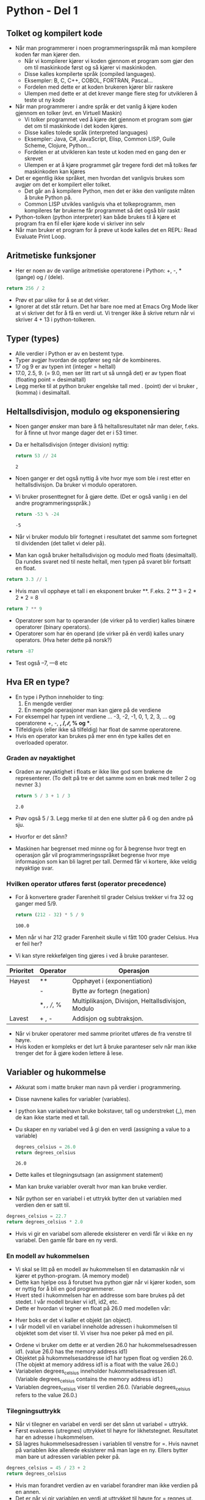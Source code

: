 * Python - Del 1
** Tolket og kompilert kode
- Når man programmerer i noen programmeringsspråk må man kompilere koden før man kjører den.
  - Når vi kompilerer kjører vi koden gjennom et program som gjør den om til maskinkode først og så kjører vi maskinkoden.
  - Disse kalles kompilerte språk (compiled languages).
  - Eksempler: B, C, C++, COBOL, FORTRAN, Pascal...
  - Fordelen med dette er at koden brukeren kjører blir raskere
  - Ulempen med dette er at det krever mange flere steg for utvikleren å teste ut ny kode
- Når man programmerer i andre språk er det vanlig å kjøre koden gjennom en tolker (evt. en Virtuell Maskin)
  - Vi tolker programmet ved å kjøre det gjennom et program som gjør det om til maskinkode i det koden kjøres.
  - Disse kalles tolede språk (interpreted languages)
  - Eksempler: Java, C#, JavaScript, Elisp, Common LISP, Guile Scheme, Clojure, Python...
  - Fordelen er at utvikleren kan teste ut koden med en gang den er skrevet
  - Ulempen er at å kjøre programmet går tregere fordi det må tolkes før maskinkoden kan kjøres
- Det er egentlig ikke språket, men hvordan det vanligvis brukes som avgjør om det er kompilert eller tolket.
  - Det går an å kompilere Python, men det er ikke den vanligste måten å bruke Python på.
  - Common LISP utvikles vanligvis vha et tolkeprogramm, men kompileres før brukerne får programmet så det også blir raskt
- Python-tolken (python interpreter) kan både brukes til å kjøre et program fra en fil eller kjøre kode vi skriver inn selv
- Når man bruker et program for å prøve ut kode kalles det en REPL: Read Evaluate Print Loop.

** Aritmetiske funksjoner
- Her er noen av de vanlige aritmetiske operatorene i Python: +, -, * (gange) og / (dele).
#+begin_src python
  return 256 / 2
#+end_src

#+RESULTS:
: 128.0

- Prøv et par ulike for å se at det virker.
- Ignorer at det står return. Det har bare noe med at Emacs Org Mode liker at vi skriver det for å få en verdi ut. Vi trenger ikke å skrive return når vi skriver 4 + 13 i python-tolkeren.

** Typer (types)
- Alle verdier i Python er av en bestemt type.
- Typer avgjør hvordan de oppfører seg når de kombineres.
- 17 og 9 er av typen int (integer = heltall)
- 17.0, 2.5, 9. (= 9.0, men ser litt rart ut så unngå det) er av typen float (floating point = desimaltall)
- Legg merke til at python bruker engelske tall med . (point) der vi bruker , (komma) i desimaltall.
  
** Heltallsdivisjon, modulo og eksponensiering
- Noen ganger ønsker man bare å få heltallsresultatet når man deler, f.eks. for å finne ut hvor mange dager det er i 53 timer.
- Da er heltallsdivisjon (integer division) nyttig:
  #+begin_src python
    return 53 // 24
  #+end_src

  #+RESULTS:
  : 2

- Noen ganger er det også nyttig å vite hvor mye som ble i rest etter en heltallsdivisjon. Da bruker vi modulo operatoren.
- Vi bruker prosenttegnet for å gjøre dette. (Det er også vanlig i en del andre programmeringsspråk.)
  #+begin_src python
    return -53 % -24
  #+end_src

  #+RESULTS:
  : -5

- Når vi bruker modulo blir fortegnet i resultatet det samme som fortegnet til dividenden (det tallet vi deler på).
- Man kan også bruker heltallsdivisjon og modulo med floats (desimaltall). Da rundes svaret ned til neste heltall, men typen på svaret blir fortsatt en float.
#+begin_src python
  return 3.3 // 1
#+end_src

#+RESULTS:
: 3.0

- Hvis man vil opphøye et tall i en eksponent bruker **. F.eks. 2 ** 3 = 2 * 2 * 2 = 8
#+begin_src python
  return 7 ** 9
#+end_src

#+RESULTS:
: 40353607

- Operatorer som har to operander (de virker på to verdier) kalles binære operatorer (binary operators).
- Operatorer som har én operand (de virker på én verdi) kalles unary operators. (Hva heter dette på norsk?)
#+begin_src python
  return -87
#+end_src

#+RESULTS:
: -87

- Test også --7, ---8 etc

** Hva ER en type?
- En type i Python inneholder to ting:
  1. En mengde verdier
  2. En mengde operasjoner man kan gjøre på de verdiene
- For eksempel har typen int verdiene ... -3, -2, -1, 0, 1, 2, 3, ... og operatorene +, -, *, /, ∕∕, % og **.
- Tilfeldigvis (eller ikke så tilfeldig) har float de samme operatorene.
- Hvis en operator kan brukes på mer enn én type kalles det en overloaded operator.

*** Graden av nøyaktighet
- Graden av nøyaktighet i floats er ikke like god som brøkene de representerer. (To delt på tre er det samme som en brøk med teller 2 og nevner 3.)
  #+begin_src python
    return 5 / 3 + 1 / 3
  #+end_src

  #+RESULTS:
  : 2.0

- Prøv også 5 / 3. Legg merke til at den ene slutter på 6 og den andre på sju.
- Hvorfor er det sånn?
- Maskinen har begrenset med minne og for å begrense hvor tregt en operasjon går vil programmeringsspråket begrense hvor mye informasjon som kan bli lagret per tall. Dermed får vi kortere, ikke veldig nøyaktige svar.

*** Hvilken operator utføres først (operator precedence) 
- For å konvertere grader Farenheit til grader Celsius trekker vi fra 32 og ganger med 5/9.
  #+begin_src python
    return (212 - 32) * 5 / 9
  #+end_src

  #+RESULTS:
  : 100.0

- Men når vi har 212 grader Farenheit skulle vi fått 100 grader Celsius. Hva er feil her?
- Vi kan styre rekkefølgen ting gjøres i ved å bruke paranteser.

| Prioritet | Operator    | Operasjon                                          |
|-----------+-------------+----------------------------------------------------|
| Høyest    | **          | Opphøyet i (exponentiation)                        |
|           | -           | Bytte av fortegn (negation)                        |
|           | *, /, //, % | Multiplikasjon, Divisjon, Heltallsdivisjon, Modulo |
| Lavest    | + , -       | Addisjon og subtraksjon.                           |

- Når vi bruker operatorer med samme prioritet utføres de fra venstre til høyre.
- Hvis koden er kompleks er det lurt å bruke paranteser selv når man ikke trenger det for å gjøre koden lettere å lese.

** Variabler og hukommelse
- Akkurat som i matte bruker man navn på verdier i programmering.
- Disse navnene kalles for variabler (variables).
- I python kan variabelnavn bruke bokstaver, tall og understreket (_), men de kan ikke starte med et tall.
- Du skaper en ny variabel ved å gi den en verdi (assigning a value to a variable)
  #+begin_src python
    degrees_celsius = 26.0
    return degrees_celsius
  #+end_src

  #+RESULTS:
  : 26.0

- Dette kalles et tilegningsutsagn (an assignment statement)
- Man kan bruke variabler overalt hvor man kan bruke verdier.
- Når python ser en variabel i et uttrykk bytter den ut variablen med verdien den er satt til.
#+begin_src python
  degrees_celsius = 22.7
  return degrees_celsius * 2.0
#+end_src

#+RESULTS:
: 45.4

- Hvis vi gir en variabel som allerede eksisterer en verdi får vi ikke en ny variabel. Den gamle får bare en ny verdi.

*** En modell av hukommelsen
- Vi skal se litt på en modell av hukommelsen til en datamaskin når vi kjører et python-program. (A memory model)
- Dette kan hjelpe oss å forutset hva python gjør når vi kjører koden, som er nyttig for å bli en god programmerer.
- Hvert sted i hukommelsen har en addresse som bare brukes på det stedet. I vår modell bruker vi id1, id2, etc.
- Dette er hvordan vi tegner en float på 26.0 med modellen vår:

[[./memorymodel1.jpg]]
  
- Hver boks er det vi kaller et objekt (an object).
- I vår modell vil en variabel inneholde adressen i hukommelsen til objektet som det viser til. Vi viser hva noe peker på med en pil.
[[./memorymodel2.jpg]]
- Ordene vi bruker om dette er at verdien 26.0 har hukommelsesadressen id1. (value 26.0 has the memory address id1)
- Objektet på hukommelsesaddresse id1 har typen float og verdien 26.0. (The objekt at memory address id1 is a float with the value 26.0.)
- Variabelen degrees_celsius inneholder hukommelsesadressen id1. (Variable degrees_celsius contains the memory address id1.)
- Variablen degrees_celsius viser til verdien 26.0. (Variable degrees_celsius refers to the value 26.0.)

*** Tilegningsuttrykk
- Når vi tilegner en variabel en verdi ser det sånn ut variabel = uttrykk.
- Først evalueres (utregnes) uttrykket til høyre for likhetstegnet. Resultatet har en adresse i hukommelsen.
- Så lagres hukommelsesadressen i variablen til venstre for =. Hvis navnet på variablen ikke allerede eksisterer må man lage en ny. Ellers bytter man bare ut adressen variablen peker på.
#+begin_src python
  degrees_celsius = 45 / 23 + 2
  return degrees_celsius
#+end_src

#+RESULTS:
: 3.9565217391304346

- Hvis man forandret verdien av en variabel forandrer man ikke verdien på en annen.
- Det er når vi gir variablen en verdi at uttrykket til høyre for = regnes ut.

#+begin_src python
  difference = 20
  double = difference * 2
  difference = 5
  return double, difference
#+end_src

#+RESULTS:
| 40 | 5 |

- Her er det første uttrykket i hukommelsesmodellen:
[[./memorymodel3.jpg]]
- Her er det andre uttrykket:
[[./memorymodel4.jpg]]
- Her er modellen etter at vi har satt variablen difference til 5:
[[./memorymodel5.jpg]]
- Man kan til og med bruke en variabel på begge sider av tilegningsuttrykket:
  #+begin_src python
    tall = 3
    tall = 2 * tall
    return tall
  #+end_src

  #+RESULTS:
  : 6

- Som sagt evalueres det til høyre først, og så gis adressen til resultatet til variablen.

** Utvidet tilegningsuttrykk (augmentet assignment)
- Å tilegne en variablen er verdi som inneholder den selv er så vanlig at det fins en raskere måte å skrive det på som betyr det samme:
 #+begin_src python
   score = 50
   score = score + 20
   return score
 #+end_src

 #+RESULTS:
 : 70

 #+begin_src python
   score = 50
   score += 20
   return score
 #+end_src

 #+RESULTS:
 : 70

- Når det står mer på høyre siden av den utvidede tilegningen evalueres det først og så blander man inn variablen.
  #+begin_src python
    d = 2
    d *= 3 + 4
    return d
  #+end_src

  #+RESULTS:
  : 14

- Her er alle operatorene for utvidet tilegning:

  [[./augmented.jpg]]

** Feilmeldinger
- Det er to vanlige typer feil: syntax error (ikke gyldig python kode) og semantic error (man ber om noe som ikke går an).
- Det er også mylig å få NameError når man referer til noe med feil navn.

  [[./feil1.jpg]]

  [[./feil2.jpg]]

- Syntaks handler om logisk rekkefølge. I menneskelig språk er syntakset en del av grammatikken som kalles setningsstruktur.
  
  [[./feil3.jpg]]

- Man kan ikke gi et tall verdien av en variabel.
- = betyr ikke er lik i python. Det betyr tilegn verdien.

** Et uttrykk som går over flere linjer

- Pythons PEP8 styleguide anbefaller at ingen linjer er lengre enn 80 tegn og ingen kommentarer lenger enn 72 tegn.
- Det er to måter å dele opp et uttrykk i python:
  1. Sørg for at du skifter linje på innsiden av en parantes.
  2. Bruk linje-fortsettelsestegnet som er en ovenfra og ned skråstrek (du finner den på tasten ved siden av slettetasten).

[[./deleopplinjer1.jpg]]

- Her er et mer realistisk eksempel hvor vi konverterer grader Fahrenheit til Celsius:

[[./deleopplinjer2.jpg]]

[[./deleopplinjer3.jpg]]

** Beskrive kode
- Bruk # på starten av en linje for å skrive en kommentar i koden. Bruk kommentarer for å forklare hva koden gjør.
- Man kan også bruke # senere i linja så alt etterpå vil bli ignorert av python.
- Bruk opphold mellom operatorer og operander for å gjøre koden lettere å forstå. Den kan kjøres uansett, men det ser så mye bedre ut og for folk som skal lese koden din betyr det noe, særlig etter hvert når koden begynner å bli mer kompleks.
- Det er vanlig å bruke snake_case i python for variabel-navn. Hver ord starter med liten bokstav og man bruker _ mellom de.
- Det er vanlig å bruke camelCase i C og språk med C-syntaks sånn som Java, JavaScript, C++, C# etc

** Oppgaver
- På OneNote.
